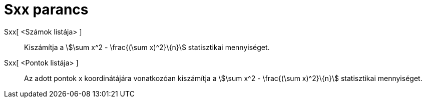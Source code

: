 = Sxx parancs
:page-en: commands/Sxx
ifdef::env-github[:imagesdir: /hu/modules/ROOT/assets/images]

Sxx[ <Számok listája> ]::
  Kiszámítja a stem:[\sum x^2 - \frac{(\sum x)^2}\{n}] statisztikai mennyiséget.
Sxx[ <Pontok listája> ]::
  Az adott pontok x koordinátájára vonatkozóan kiszámítja a stem:[\sum x^2 - \frac{(\sum x)^2}\{n}] statisztikai
  mennyiséget.
